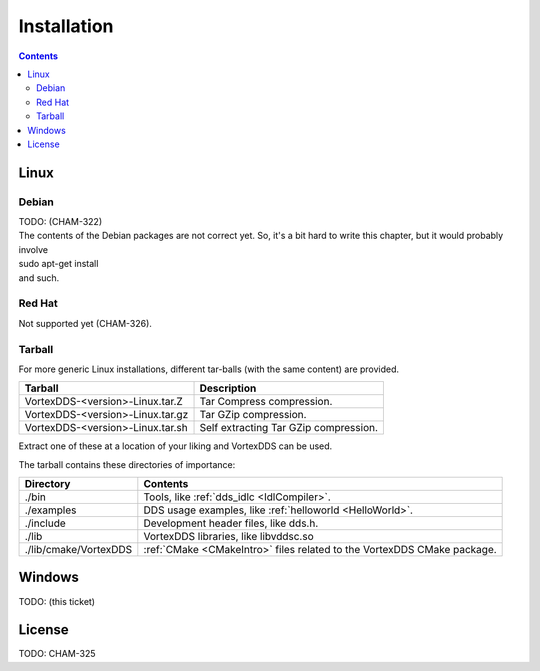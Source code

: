 .. _`Installation`:

.. raw:: latex

    \newpage

############
Installation
############

.. contents::


*****
Linux
*****

Debian
======

| TODO: (CHAM-322)
| The contents of the Debian packages are not correct yet. So, it's a bit
  hard to write this chapter, but it would probably involve
| sudo apt-get install
| and such.


Red Hat
=======

Not supported yet (CHAM-326).


Tarball
=======

For more generic Linux installations, different tar-balls (with the same
content) are provided.


+----------------------------------+---------------------------------------+
| Tarball                          | Description                           |
+==================================+=======================================+
| VortexDDS-<version>-Linux.tar.Z  | Tar Compress compression.             |
+----------------------------------+---------------------------------------+
| VortexDDS-<version>-Linux.tar.gz | Tar GZip compression.                 |
+----------------------------------+---------------------------------------+
| VortexDDS-<version>-Linux.tar.sh | Self extracting Tar GZip compression. |
+----------------------------------+---------------------------------------+

Extract one of these at a location of your liking and VortexDDS can be
used.

The tarball contains these directories of importance:

+-----------------------+----------------------------------------------------------+
| Directory             | Contents                                                 |
+=======================+==========================================================+
| ./bin                 | Tools, like :ref:`dds_idlc <IdlCompiler>`.               |
+-----------------------+----------------------------------------------------------+
| ./examples            | DDS usage examples, like :ref:`helloworld <HelloWorld>`. |
+-----------------------+----------------------------------------------------------+
| ./include             | Development header files, like dds.h.                    |
+-----------------------+----------------------------------------------------------+
| ./lib                 | VortexDDS libraries, like libvddsc.so                    |
+-----------------------+----------------------------------------------------------+
| ./lib/cmake/VortexDDS | :ref:`CMake <CMakeIntro>` files related to the VortexDDS |
|                       | CMake package.                                           |
+-----------------------+----------------------------------------------------------+


*******
Windows
*******

TODO: (this ticket)


*******
License
*******

TODO: CHAM-325

